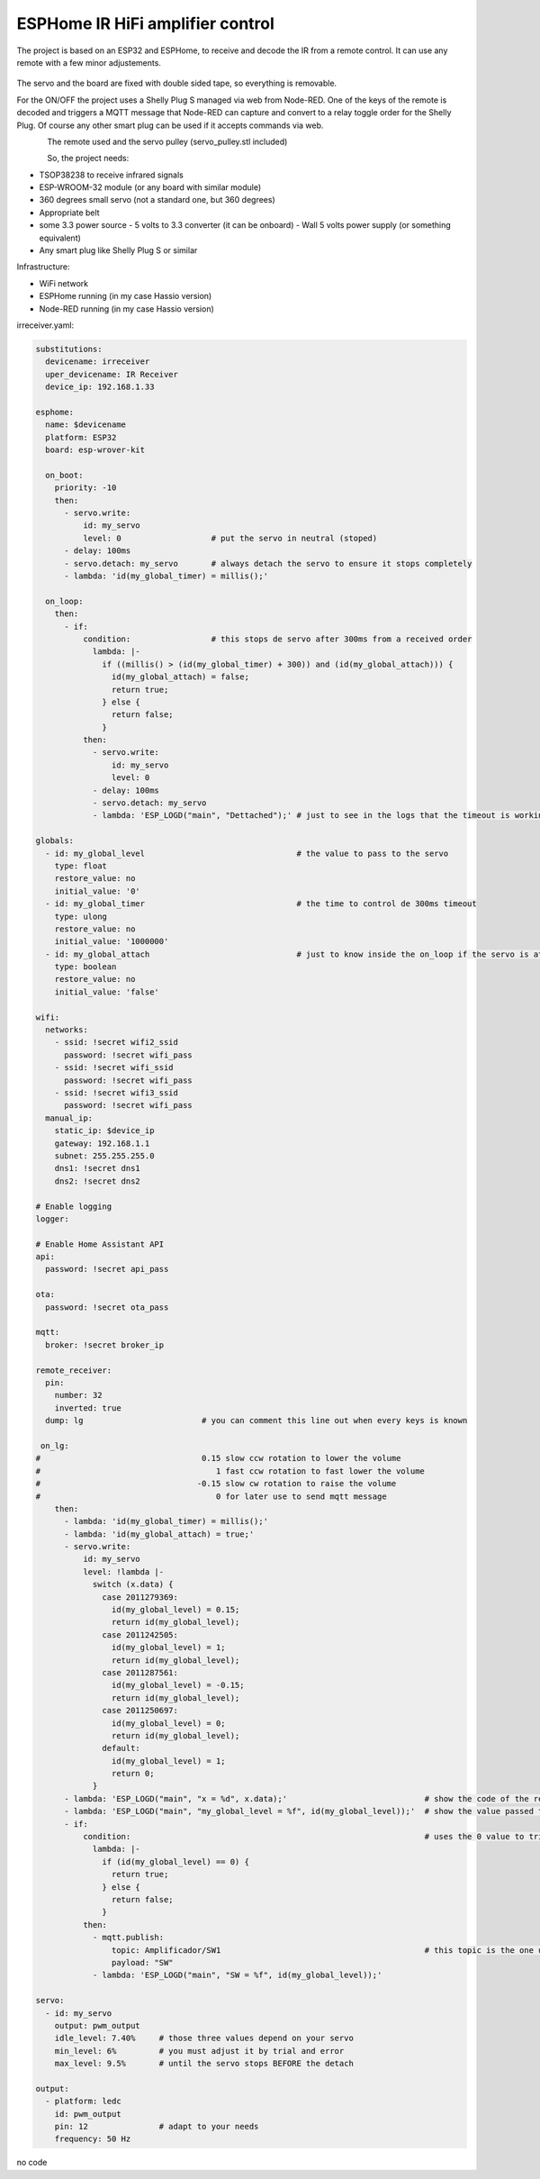 ESPHome IR HiFi amplifier control
=================================

.. seo::
    :description: The goal is to remote control the volume, a standard knob managing a potentiometer, and also switch the HiFi amplifier on and off.
    :image: arduino_pro_mini.jpg
    :keywords: IR servo mqtt ESPHome

The project is based on an ESP32 and ESPHome, to receive and decode the IR from a remote control. It can use any remote with a few minor adjustements.

.. figure:: images/ESPHome-IR-amplifier-control.jpg
    :align: center
    :width: 75.0%
The servo and the board are fixed with double sided tape, so everything is removable.

For the ON/OFF the project uses a Shelly Plug S managed via web from Node-RED. One of the keys of the remote is decoded and triggers a MQTT message that Node-RED can capture and convert to a relay toggle order for the Shelly Plug. Of course any other smart plug can be used if it accepts commands via web.

.. figure:: images/apple_remote.jpg
    :align: left
    :width: 100.0%
    
.. figure:: images/servo_pulley.jpg
    :align: left
    :width: 100.0%

The remote used and the servo pulley (servo_pulley.stl included)

So, the project needs:

- TSOP38238 to receive infrared signals
- ESP-WROOM-32 module (or any board with similar module)
- 360 degrees small servo (not a standard one, but 360 degrees)
- Appropriate belt
- some 3.3 power source
  - 5 volts to 3.3 converter (it can be onboard)
  - Wall 5 volts power supply (or something equivalent)
- Any smart plug like Shelly Plug S or similar

Infrastructure:

- WiFi network
- ESPHome running (in my case Hassio version)
- Node-RED running (in my case Hassio version)


irreceiver.yaml:

.. code-block:: yaml

    substitutions:
      devicename: irreceiver
      uper_devicename: IR Receiver
      device_ip: 192.168.1.33
    
    esphome:
      name: $devicename
      platform: ESP32
      board: esp-wrover-kit
    
      on_boot:
        priority: -10
        then:
          - servo.write:
              id: my_servo
              level: 0                   # put the servo in neutral (stoped)
          - delay: 100ms
          - servo.detach: my_servo       # always detach the servo to ensure it stops completely
          - lambda: 'id(my_global_timer) = millis();'
    
      on_loop:
        then:
          - if:
              condition:                 # this stops de servo after 300ms from a received order
                lambda: |-
                  if ((millis() > (id(my_global_timer) + 300)) and (id(my_global_attach))) {
                    id(my_global_attach) = false;
                    return true;
                  } else {
                    return false;
                  }
              then:
                - servo.write:
                    id: my_servo
                    level: 0
                - delay: 100ms
                - servo.detach: my_servo
                - lambda: 'ESP_LOGD("main", "Dettached");' # just to see in the logs that the timeout is working as expected
    
    globals:
      - id: my_global_level                                # the value to pass to the servo
        type: float
        restore_value: no
        initial_value: '0'
      - id: my_global_timer                                # the time to control de 300ms timeout
        type: ulong
        restore_value: no
        initial_value: '1000000'
      - id: my_global_attach                               # just to know inside the on_loop if the servo is attached
        type: boolean
        restore_value: no
        initial_value: 'false'
    
    wifi:
      networks:
        - ssid: !secret wifi2_ssid
          password: !secret wifi_pass
        - ssid: !secret wifi_ssid
          password: !secret wifi_pass
        - ssid: !secret wifi3_ssid
          password: !secret wifi_pass
      manual_ip:
        static_ip: $device_ip
        gateway: 192.168.1.1
        subnet: 255.255.255.0
        dns1: !secret dns1
        dns2: !secret dns2
    
    # Enable logging
    logger:
    
    # Enable Home Assistant API
    api:
      password: !secret api_pass
      
    ota:
      password: !secret ota_pass
    
    mqtt:
      broker: !secret broker_ip
    
    remote_receiver:
      pin:
        number: 32
        inverted: true
      dump: lg                         # you can comment this line out when every keys is known
      
     on_lg:
    #                                  0.15 slow ccw rotation to lower the volume
    #                                     1 fast ccw rotation to fast lower the volume
    #                                 -0.15 slow cw rotation to raise the volume
    #                                     0 for later use to send mqtt message 
        then:
          - lambda: 'id(my_global_timer) = millis();'
          - lambda: 'id(my_global_attach) = true;'
          - servo.write:
              id: my_servo
              level: !lambda |-
                switch (x.data) {
                  case 2011279369:
                    id(my_global_level) = 0.15;
                    return id(my_global_level);
                  case 2011242505:
                    id(my_global_level) = 1;
                    return id(my_global_level);
                  case 2011287561:
                    id(my_global_level) = -0.15;
                    return id(my_global_level);
                  case 2011250697:
                    id(my_global_level) = 0;
                    return id(my_global_level);
                  default:
                    id(my_global_level) = 1;
                    return 0;
                }
          - lambda: 'ESP_LOGD("main", "x = %d", x.data);'                             # show the code of the remote key pressed
          - lambda: 'ESP_LOGD("main", "my_global_level = %f", id(my_global_level));'  # show the value passed to the servo
          - if:
              condition:                                                              # uses the 0 value to trigger the mqtt message
                lambda: |-
                  if (id(my_global_level) == 0) {
                    return true;
                  } else {
                    return false;
                  }
              then:
                - mqtt.publish:
                    topic: Amplificador/SW1                                           # this topic is the one used in Node-RED
                    payload: "SW"
                - lambda: 'ESP_LOGD("main", "SW = %f", id(my_global_level));'

    servo:
      - id: my_servo
        output: pwm_output
        idle_level: 7.40%     # those three values depend on your servo
        min_level: 6%         # you must adjust it by trial and error
        max_level: 9.5%       # until the servo stops BEFORE the detach
    
    output:
      - platform: ledc
        id: pwm_output
        pin: 12               # adapt to your needs
        frequency: 50 Hz

no code
